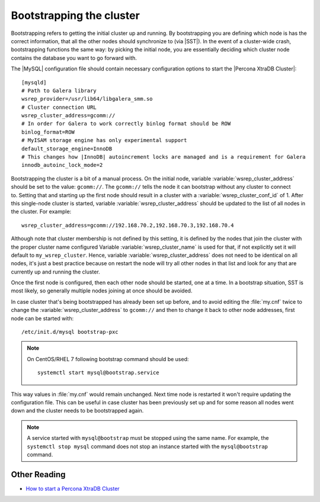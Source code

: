 .. _bootstrap:

===========================
 Bootstrapping the cluster
===========================

Bootstrapping refers to getting the initial cluster up and running. By bootstrapping you are defining which node is has the correct information, that all the other nodes should synchronize to (via |SST|). In the event of a cluster-wide crash, bootstrapping functions the same way: by picking the initial node, you are essentially deciding which cluster node contains the database you want to go forward with.

The |MySQL| configuration file should contain necessary configuration options to start the |Percona XtraDB Cluster|: :: 

  [mysqld]
  # Path to Galera library
  wsrep_provider=/usr/lib64/libgalera_smm.so
  # Cluster connection URL
  wsrep_cluster_address=gcomm://
  # In order for Galera to work correctly binlog format should be ROW
  binlog_format=ROW
  # MyISAM storage engine has only experimental support
  default_storage_engine=InnoDB
  # This changes how |InnoDB| autoincrement locks are managed and is a requirement for Galera
  innodb_autoinc_lock_mode=2

Bootstrapping the cluster is a bit of a manual process. On the initial node, variable :variable:`wsrep_cluster_address` should be set to the value: ``gcomm://``. The ``gcomm://`` tells the node it can bootstrap without any cluster to connect to. Setting that and starting up the first node should result in a cluster with a :variable:`wsrep_cluster_conf_id` of 1. After this single-node cluster is started, variable :variable:`wsrep_cluster_address` should be updated to the list of all nodes in the cluster. For example: :: 

  wsrep_cluster_address=gcomm://192.168.70.2,192.168.70.3,192.168.70.4
 
Although note that cluster membership is not defined by this setting, it is defined by the nodes that join the cluster with the proper cluster name configured Variable :variable:`wsrep_cluster_name` is used for that, if not explicitly set it will default to ``my_wsrep_cluster``. Hence, variable :variable:`wsrep_cluster_address` does not need to be identical on all nodes, it's just a best practice because on restart the node will try all other nodes in that list and look for any that are currently up and running the cluster.

Once the first node is configured, then each other node should be started, one at a time. In a bootstrap situation, SST is most likely, so generally multiple nodes joining at once should be avoided. 

In case cluster that's being bootstrapped has already been set up before, and to avoid editing the :file:`my.cnf` twice to change the :variable:`wsrep_cluster_address` to ``gcomm://`` and then to change it back to other node addresses, first node can be started with: :: 
 
  /etc/init.d/mysql bootstrap-pxc

.. note:: 

   On CentOS/RHEL 7 following bootstrap command should be used: :: 

    systemctl start mysql@bootstrap.service

This way values in :file:`my.cnf` would remain unchanged. Next time node is restarted it won't require updating the configuration file. This can be useful in case cluster has been previously set up and for some reason all nodes went down and the cluster needs to be bootstrapped again. 

.. note::

    A service started with ``mysql@bootstrap`` must be stopped using the same name. For example, the ``systemctl stop mysql`` command
    does not stop an instance started with the ``mysql@bootstrap`` command.
    
Other Reading
=============

* `How to start a Percona XtraDB Cluster <http://www.mysqlperformanceblog.com/2013/01/29/how-to-start-a-percona-xtradb-cluster/>`_
